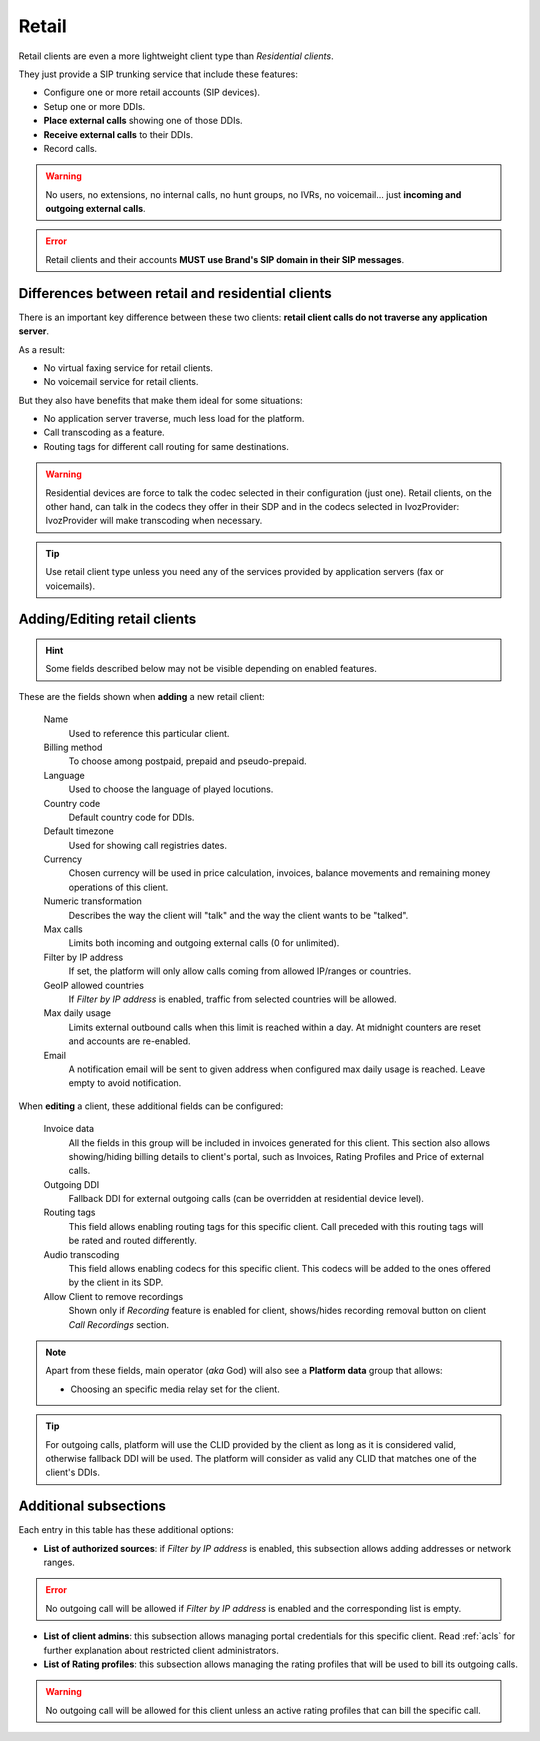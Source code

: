 .. _retail_clients:

******
Retail
******

Retail clients are even a more lightweight client type than *Residential clients*.

They just provide a SIP trunking service that include these features:

- Configure one or more retail accounts (SIP devices).
- Setup one or more DDIs.
- **Place external calls** showing one of those DDIs.
- **Receive external calls** to their DDIs.
- Record calls.

.. warning:: No users, no extensions, no internal calls, no hunt groups, no IVRs, no voicemail...
             just **incoming and outgoing external calls**.

.. error:: Retail clients and their accounts **MUST use Brand's SIP domain in their SIP messages**.

Differences between retail and residential clients
--------------------------------------------------

There is an important key difference between these two clients: **retail client calls do not traverse
any application server**.

As a result:

- No virtual faxing service for retail clients.

- No voicemail service for retail clients.

But they also have benefits that make them ideal for some situations:

- No application server traverse, much less load for the platform.

- Call transcoding as a feature.

- Routing tags for different call routing for same destinations.

.. warning:: Residential devices are force to talk the codec selected in their configuration (just one).
             Retail clients, on the other hand, can talk in the codecs they offer in their SDP and in the
             codecs selected in IvozProvider: IvozProvider will make transcoding when necessary.

.. tip:: Use retail client type unless you need any of the services provided by application servers (fax or voicemails).

Adding/Editing retail clients
-----------------------------

.. hint:: Some fields described below may not be visible depending on enabled features.

These are the fields shown when **adding** a new retail client:

    Name
        Used to reference this particular client.

    Billing method
        To choose among postpaid, prepaid and pseudo-prepaid.

    Language
        Used to choose the language of played locutions.

    Country code
        Default country code for DDIs.

    Default timezone
        Used for showing call registries dates.

    Currency
        Chosen currency will be used in price calculation, invoices, balance movements and
        remaining money operations of this client.

    Numeric transformation
        Describes the way the client will "talk" and the way the client wants to be "talked".

    Max calls
        Limits both incoming and outgoing external calls (0 for unlimited).

    Filter by IP address
        If set, the platform will only allow calls coming from allowed IP/ranges or countries.

    GeoIP allowed countries
        If *Filter by IP address* is enabled, traffic from selected countries will be allowed.

    Max daily usage
        Limits external outbound calls when this limit is reached within a day. At midnight counters are reset and
        accounts are re-enabled.

    Email
        A notification email will be sent to given address when configured max daily usage is reached. Leave empty to
        avoid notification.


When **editing** a client, these additional fields can be configured:

    Invoice data
        All the fields in this group will be included in invoices generated for this client. This section also allows
        showing/hiding billing details to client's portal, such as Invoices, Rating Profiles and Price of external calls.

    Outgoing DDI
        Fallback DDI for external outgoing calls (can be overridden at residential device level).

    Routing tags
        This field allows enabling routing tags for this specific client. Call preceded with this
        routing tags will be rated and routed differently.

    Audio transcoding
        This field allows enabling codecs for this specific client. This codecs will be added to
        the ones offered by the client in its SDP.

    Allow Client to remove recordings
        Shown only if *Recording* feature is enabled for client, shows/hides recording
        removal button on client *Call Recordings* section.


.. note:: Apart from these fields, main operator (*aka* God) will also see a **Platform data** group that allows:

    - Choosing an specific media relay set for the client.

.. tip:: For outgoing calls, platform will use the CLID provided by the client as long as it is considered valid, otherwise fallback DDI
         will be used. The platform will consider as valid any CLID that matches one of the client's DDIs.

Additional subsections
----------------------

Each entry in this table has these additional options:

- **List of authorized sources**: if *Filter by IP address* is enabled, this subsection allows adding addresses or network ranges.

.. error:: No outgoing call will be allowed if *Filter by IP address* is enabled and the corresponding list is empty.

- **List of client admins**: this subsection allows managing portal credentials for this specific client. Read :ref:`acls`
  for further explanation about restricted client administrators.

- **List of Rating profiles**: this subsection allows managing the rating profiles that will be used to bill its outgoing calls.

.. warning:: No outgoing call will be allowed for this client unless an active rating profiles that can
             bill the specific call.
